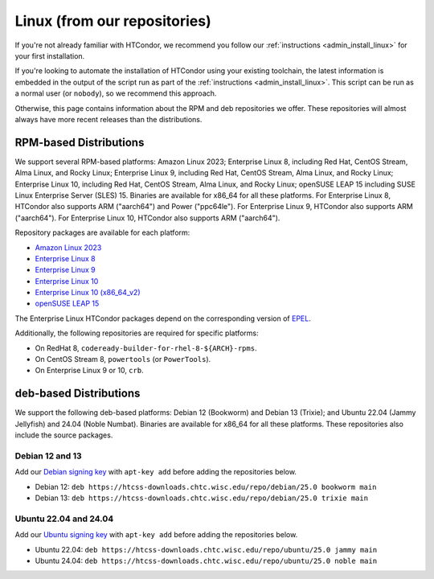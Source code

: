 .. _from_our_repos:

Linux (from our repositories)
=============================

If you're not already familiar with HTCondor, we recommend you follow our
:ref:`instructions <admin_install_linux>` for your first installation.

If you're looking to automate the installation of HTCondor using your existing
toolchain, the latest information is embedded in the output of the script run
as part of the :ref:`instructions <admin_install_linux>`.  This script can
be run as a normal user (or ``nobody``), so we recommend this approach.

Otherwise, this page contains information about the RPM and deb
repositories we offer.  These repositories will almost always have more
recent releases than the distributions.

RPM-based Distributions
-----------------------

We support several RPM-based platforms:
Amazon Linux 2023;
Enterprise Linux 8, including Red Hat, CentOS Stream, Alma Linux, and Rocky Linux;
Enterprise Linux 9, including Red Hat, CentOS Stream, Alma Linux, and Rocky Linux;
Enterprise Linux 10, including Red Hat, CentOS Stream, Alma Linux, and Rocky Linux;
openSUSE LEAP 15 including SUSE Linux Enterprise Server (SLES) 15.
Binaries are available for x86_64 for all these platforms.
For Enterprise Linux 8, HTCondor also supports ARM ("aarch64") and Power ("ppc64le").
For Enterprise Linux 9, HTCondor also supports ARM ("aarch64").
For Enterprise Linux 10, HTCondor also supports ARM ("aarch64").

Repository packages are available for each platform:

* `Amazon Linux 2023 <https://htcss-downloads.chtc.wisc.edu/repo/25.0/htcondor-release-current.amzn2023.noarch.rpm>`_
* `Enterprise Linux 8 <https://htcss-downloads.chtc.wisc.edu/repo/25.0/htcondor-release-current.el8.noarch.rpm>`_
* `Enterprise Linux 9 <https://htcss-downloads.chtc.wisc.edu/repo/25.0/htcondor-release-current.el9.noarch.rpm>`_
* `Enterprise Linux 10 <https://htcss-downloads.chtc.wisc.edu/repo/25.0/htcondor-release-current.el10.noarch.rpm>`_
* `Enterprise Linux 10 (x86_64_v2) <https://htcss-downloads.chtc.wisc.edu/repo/25.0/htcondor-release-current.el10.x86_64_v2.rpm>`_
* `openSUSE LEAP 15 <https://htcss-downloads.chtc.wisc.edu/repo/25.0/htcondor-release-current.leap15.noarch.rpm>`_

The Enterprise Linux HTCondor packages depend on the corresponding
version of `EPEL <https://fedoraproject.org/wiki/EPEL>`_.

Additionally, the following repositories are required for specific platforms:

* On RedHat 8, ``codeready-builder-for-rhel-8-${ARCH}-rpms``.
* On CentOS Stream 8, ``powertools`` (or ``PowerTools``).
* On Enterprise Linux 9 or 10, ``crb``.

deb-based Distributions
-----------------------

We support the following deb-based platforms: Debian 12 (Bookworm) and Debian 13 (Trixie); and
Ubuntu 22.04 (Jammy Jellyfish) and 24.04 (Noble Numbat).
Binaries are available for x86_64 for all these platforms.
These repositories also include the source packages.

Debian 12 and 13
################

Add our `Debian signing key <https://htcss-downloads.chtc.wisc.edu/repo/keys/HTCondor-25.0-Key>`_
with ``apt-key add`` before adding the repositories below.

* Debian 12: ``deb https://htcss-downloads.chtc.wisc.edu/repo/debian/25.0 bookworm main``
* Debian 13: ``deb https://htcss-downloads.chtc.wisc.edu/repo/debian/25.0 trixie main``

Ubuntu 22.04 and 24.04
######################

Add our `Ubuntu signing key <https://htcss-downloads.chtc.wisc.edu/repo/keys/HTCondor-25.0-Key>`_
with ``apt-key add`` before adding the repositories below.

* Ubuntu 22.04: ``deb https://htcss-downloads.chtc.wisc.edu/repo/ubuntu/25.0 jammy main``
* Ubuntu 24.04: ``deb https://htcss-downloads.chtc.wisc.edu/repo/ubuntu/25.0 noble main``
